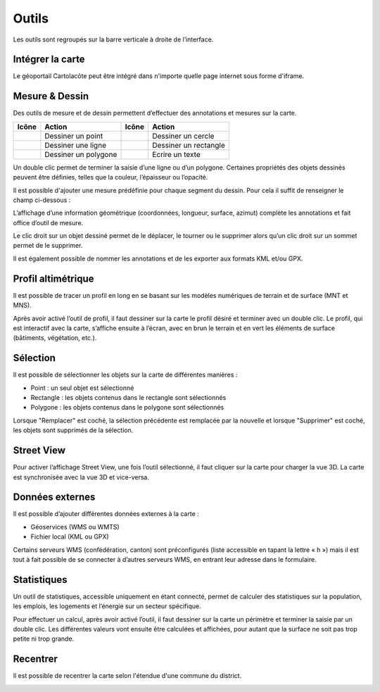Outils
======

Les outils sont regroupés sur la barre verticale à droite de l’interface.

.. _integrer_la_carte:

Intégrer la carte
-----------------

Le géoportail Cartolacôte peut être intégré dans n'importe quelle page internet sous forme d'iframe.

.. raw:: html

    <p><video width="600" controls><source src="_static/integrer_la_carte.mp4" type="video/mp4"></video></p>


Mesure & Dessin
---------------

Des outils de mesure et de dessin permettent d’effectuer des annotations et mesures sur la
carte.

==========================  ====================  ==========================  =====================
Icône                       Action                Icône                       Action
==========================  ====================  ==========================  =====================
.. image:: _static/i10.png  Dessiner un point     .. image:: _static/i13.png  Dessiner un cercle
.. image:: _static/i11.png  Dessiner une ligne    .. image:: _static/i14.png  Dessiner un rectangle
.. image:: _static/i12.png  Dessiner un polygone  .. image:: _static/i15.png  Ecrire un texte
==========================  ====================  ==========================  =====================

Un double clic permet de terminer la saisie d’une ligne ou d’un polygone. Certaines propriétés
des objets dessinés peuvent être définies, telles que la couleur, l’épaisseur ou l’opacité.

Il est possible d'ajouter une mesure prédéfinie pour chaque segment du dessin. Pour cela il suffit de renseigner 
le champ ci-dessous : 

.. image:: _static/dessiner_avec_mesure.png

L’affichage d’une information géométrique (coordonnées, longueur, surface, azimut)
complète les annotations et fait office d’outil de mesure.

Le clic droit sur un objet dessiné permet de le déplacer, le tourner ou le supprimer alors qu’un
clic droit sur un sommet permet de le supprimer.

.. image:: _static/dessin_clic_droit.png

Il est également possible de nommer les annotations et de les exporter aux formats KML et/ou
GPX.

Profil altimétrique
-------------------

Il est possible de tracer un profil en long en se basant sur les modèles numériques de terrain
et de surface (MNT et MNS).

.. raw:: html

    <p><video width="600" controls><source src="_static/outils_profil.mp4" type="video/mp4"></video></p>

Après avoir activé l’outil de profil, il faut dessiner sur la carte le profil désiré et terminer avec
un double clic. Le profil, qui est interactif avec la carte, s’affiche ensuite à l’écran, avec en brun
le terrain et en vert les éléments de surface (bâtiments, végétation, etc.).


Sélection
---------

Il est possible de sélectionner les objets sur la carte de différentes manières : 

- Point : un seul objet est sélectionné
- Rectangle : les objets contenus dans le rectangle sont sélectionnés
- Polygone : les objets contenus dans le polygone sont sélectionnés

Lorsque "Remplacer" est coché, la sélection précédente est remplacée par la nouvelle et 
lorsque "Supprimer" est coché, les objets sont supprimés de la sélection. 

.. image:: _static/selection_polygone.png

Street View
-----------

Pour activer l’affichage Street View, une fois l’outil sélectionné, il faut cliquer sur la carte pour
charger la vue 3D. La carte est synchronisée avec la vue 3D et vice-versa.

.. raw:: html

    <p><video width="600" controls><source src="_static/street_view.mp4" type="video/mp4"></video></p>

Données externes
----------------

Il est possible d’ajouter différentes données externes à la carte :

* Géoservices (WMS ou WMTS)

* Fichier local (KML ou GPX)


Certains serveurs WMS (confédération, canton) sont préconfigurés (liste accessible en tapant
la lettre « h ») mais il est tout à fait possible de se connecter à d’autres serveurs WMS, en
entrant leur adresse dans le formulaire.

.. raw:: html

    <p><video width="600" controls><source src="_static/donnees_externes.mp4" type="video/mp4"></video></p>

Statistiques
------------

Un outil de statistiques, accessible uniquement en étant connecté, permet de calculer des
statistiques sur la population, les emplois, les logements et l’énergie sur un secteur spécifique.

Pour effectuer un calcul, après avoir activé l’outil, il faut dessiner sur la carte un périmètre et
terminer la saisie par un double clic. Les différentes valeurs vont ensuite être calculées et
affichées, pour autant que la surface ne soit pas trop petite ni trop grande.

.. raw:: html

    <p><video width="600" controls><source src="_static/statistiques.mp4" type="video/mp4"></video></p>


Recentrer
---------

Il est possible de recentrer la carte selon l'étendue d'une commune du district. 

.. image:: _static/recentrer.png